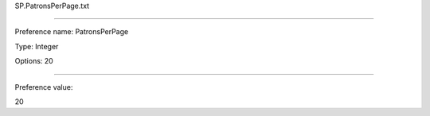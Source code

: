 SP.PatronsPerPage.txt

----------

Preference name: PatronsPerPage

Type: Integer

Options: 20

----------

Preference value: 



20

























